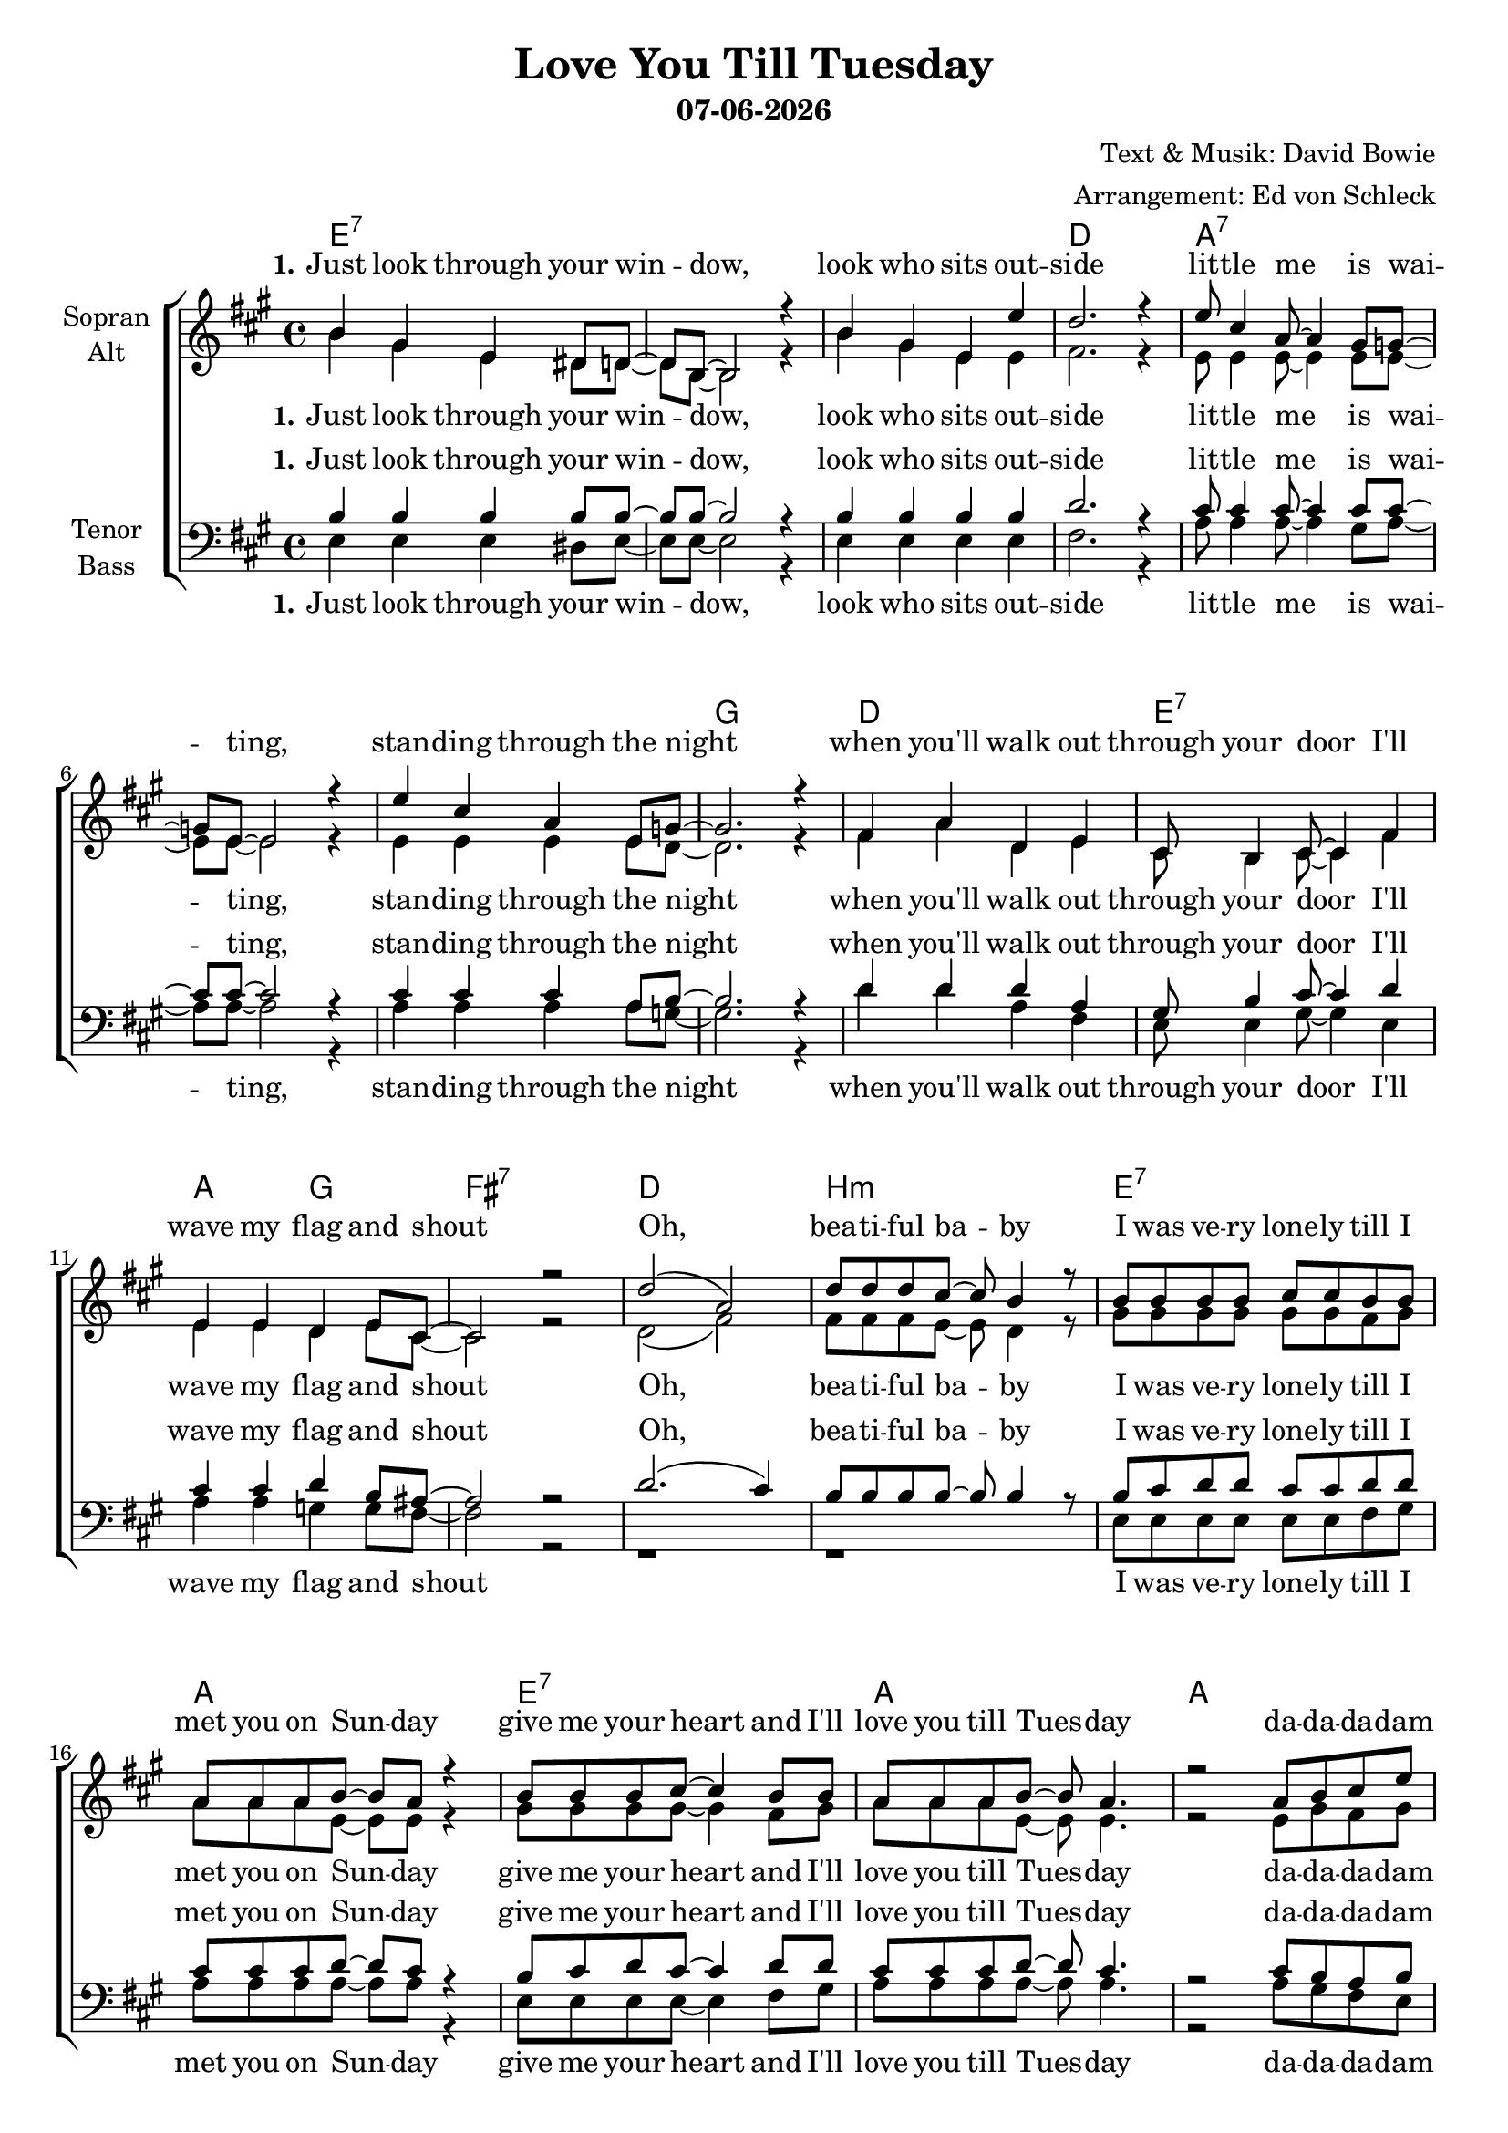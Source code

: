 \version "2.19.35"

\header {
  title = "Love You Till Tuesday"
  subtitle = #(strftime "%d-%m-%Y" (localtime (current-time)))
  composer = "Text & Musik: David Bowie"
  arranger = "Arrangement: Ed von Schleck"
}

global = {
  \key a \major
  \time 4/4
}

#(set-global-staff-size 19)


chordNames = \chordmode {
  \global
  \germanChords
  e1*3:7 d1
  a1*3:7 g1
  d1 e:7 a2 g fis1:7
  
  d1 b:m
  e1:7 a e:7 a a
  
  e1*2:7 a e:7 a
  
  e1*3:7 d1
  a1*3:7 g1
  d1 e:7 a2 g fis1:7
  
  d1 b:m
  e1:7 a e:7 a a
  
  e1*2:7 a e:7 a
  
  e1*3:7 d1
  a1*3:7 g1
  d1 e:7 a2 g fis1:7
  
  d1 b:m
  e1:7 a e:7 a
  e1:7 a e:7 a a
  
  e1*2:7 a e:7 a

}

soprano = \relative c'' {
  \global
  b4 gis e dis8 d~
  d b~ b2 r4
  b'4 gis e e'
  d2. r4
  
  e8 cis4 a8~ a4 gis8 g8~
  g e~ e2 r4
  e'4 cis a e8 g~
  g2. r4
  
  fis4 a d, e
  cis8 b4 cis8~ cis4 fis
  e e d e8 cis~
  cis2 r2
  
  d'2( a)
  d8 d d cis~ cis b4 r8
  
  b8 b b b cis cis b b
  a a a b~ b a r4
  b8 b b cis~ cis4 b8 b
  a a a b~ b a4.
  
  r2 a8 b cis e
  
  r1
  r2 e8 cis b a
  r1
  r2 a8 b cis e
  
  r1
  r2 e8 cis b a
  r1
  r1
  
  
  b4 gis e8 e e8 dis
  d e4 b8~ b4 r
  b'8 gis4 e8~ e4 e'8 d~
  d2. r4
  
  e4 cis8 cis a4 gis
  g4 a8 e~ e4 r
  e'8 e cis cis a a e8 g~
  g2. r4

  fis4 a d, e8 cis~
  cis8 b4 cis8~ cis4 fis
  e e d e4
  cis2 r2
  
  d'2( a)
  d8 d d cis~ cis b r b
  
  b8 b b cis~ cis b4.
  a8 a a b~ b a r4
  b8 b b cis~ cis4 b8 b
  a a a b~ b a4.
  
  r2 a8 b cis e
  
  r1
  r2 e8 cis b a
  r1
  r2 a8 b cis e
  
  r1
  r2 e8 cis b a
  r1
  r1
  
  
  b4 gis e dis
  d8 e4 b8~ b4 r8 b
  b'4 gis8 gis e8 e'4 d8~
  d2. r4
  
  e4 cis8 cis a4 gis8 gis
  g g a8 e~ e4 r8 e
  e'4 cis4 a4 e8 g~
  g2. r4

  fis4 a d, e8 cis~
  cis8 b4. r4 fis'
  e e d e4
  cis2 r2
  
  d'2( a)
  d8 d d cis~ cis b r b
  
  b4 b8 cis~ cis4. b8
  a8 a a b~ b a r a
  b8 b b cis~ cis4 b8 b
  a a a b~ b a4 r8
  
  b4 b cis b
  a8 a a b~ b a4 r8 
  b4 b cis b
  a8 a a b~ b a4.
  
  r2 a8 b cis e
  
  r1
  r2 e8 cis b a
  r1
  r2 a8 b cis e
  
  r1
  r2 e8 cis b a
  r1
  r1
  \bar "|."
}

alto = \relative c'' {
  \global
  b4 gis e dis8 d~
  d b~ b2 r4
  b'4 gis e e
  fis2. r4
  
  e8 e4 e8~ e4 e8 e8~
  e e~ e2 r4
  e4 e e e8 d~
  d2. r4
  
  fis4 a d, e
  cis8 b4 cis8~ cis4 fis
  e e d e8 cis~
  cis2 r2
  
  d2( fis)
  fis8 fis fis e~ e d4 r8
  
  gis8 gis gis gis gis gis fis gis
  a a a e~ e e r4
  gis8 gis gis gis~ gis4 fis8 gis
  a a a e~ e e4.
  
  r2 e8 gis fis gis
  
  r1
  r2 gis8 a gis e
  r1
  r2 e8 gis fis gis
  
  r1
  r2 gis8 a gis e
  r1
  r1
  
  
  b'4 gis e8 e e8 dis
  d e4 b8~ b4 r
  b'8 gis4 e8~ e4 e8 fis~
  fis2. r4
  
  e4 e8 e e4 e
  e4 e8 e~ e4 r
  e8 e e e e e e8 d~
  d2. r4
  
  fis4 a d, e8 cis~
  cis8 b4 cis8~ cis4 fis
  e e d e4
  cis2 r2
  
  d2( fis)
  fis8 fis fis e~ e d8 r8 fis
  
  gis8 gis gis fis~ fis gis4.
  a8 a a e~ e e r4
  gis8 gis gis gis~ gis4 fis8 gis
  a a a e~ e e4.
  
  r2 e8 gis fis gis
  
  r1
  r2 gis8 a gis e
  r1
  r2 e8 gis fis gis
  
  r1
  r2 gis8 a gis e
  r1
  r1
  
  
  b'4 gis e dis
  d8 e4 b8~ b4 r8 b
  b'4 gis8 gis e8 e4 fis8~
  fis2. r4
  
  e4 e8 e e4 e8 e
  e e e8 e~ e4 r8 e
  e4 e e e8 d~
  d2. r4

  fis4 a d, e8 cis~
  cis8 b4. r4 fis'
  e e d e4
  cis2 r2
  
  d2( fis)
  fis8 fis fis e~ e d8 r8 fis
  
  gis4 gis8 fis~ fis4. gis8
  a8 a a e~ e e r e
  gis8 gis gis gis~ gis4 fis8 gis
  a a a e~ e e4 r8
  
  gis4 gis fis gis
  a8 a a e~ e e4 r8
  gis4 gis fis gis
  a8 a a e~ e e4.
  
  r2 e8 gis fis gis
  
  r1
  r2 gis8 a gis e
  r1
  r2 e8 gis fis gis
  
  r1
  r2 gis8 a gis e
  r1
  r1
}

tenor = \relative c' {
  \global
  b4 b b b8 b~
  b b~ b2 r4
  b4 b b b
  d2. r4
  
  cis8 cis4 cis8~ cis4 cis8 cis~
  cis cis~ cis2 r4
  cis4 cis cis a8 b~
  b2. r4
  
  d4 d d a
  gis8 b4 cis8~ cis4 d
  cis4 cis d b8 ais~
  ais2 r
  
  d2.( cis4)
  b8 b b b~ b b4 r8
  
  b8 cis d d cis cis d d
  cis cis cis d~ d cis r4
  b8 cis d cis~ cis4 d8 d
  cis cis cis d~ d cis4.
  
  r2 cis8 b a b
  
  r1
  r2 b8 a d cis
  r1
  r2 cis8 b a b
  
  r1
  r2 b8 a d cis
  r1
  r1
  
  
  b4 b b8 b b8 b
  b b4 b8~ b4 r
  b8 b4 b8~ b4 b8 d~
  d2. r4
  
  cis4 cis8 cis cis4 cis
  cis4 cis8 cis~ cis4 r
  cis8 cis cis cis cis cis a8 b~
  b2. r4
  
  d4 d d a8 gis~
  gis8 b4 cis8~ cis4 d
  cis4 cis d b
  ais2 r
  
  d2.( cis4)
  b8 b b b~ b b r b
  
  b8 cis d cis~ cis d4.
  cis8 cis cis d~ d cis r4
  b8 cis d cis~ cis4 d8 d
  cis cis cis d~ d cis4.
  
  r2 cis8 b a b
  
  r1
  r2 b8 a d cis
  r1
  r2 cis8 b a b
  
  r1
  r2 b8 a d cis
  r1
  r1
  
  
  b1~
  b2. r4
  b1(
  a2.) r4
  
  cis1~
  cis2. r4
  cis1(
  b2.) r4
  
  a1(
  b2.) r4
  cis2( b
  ais) r
  
  d2.( cis4)
  b8 b b b~ b b r b
  
  b8( cis) d8 cis~ cis4. d8
  cis8 cis cis d~ d cis r cis
  b8 cis d cis~ cis4 d8 d
  cis cis cis d~ d cis4 r8
  
  b4 d cis d
  cis8 cis cis d~ d cis4 r8
  b4 d cis d
  cis8 cis cis d~ d cis4.
  
  r2 cis8 b a b
  
  r1
  r2 b8 a d cis
  r1
  r2 cis8 b a b
  
  r1
  r2 b8 a d cis
  r1
  r1
}

bass = \relative c {
  \global
  e4 e e dis8 e~
  e e~ e2 r4
  e4 e e e
  fis2. r4
  
  a8 a4 a8~ a4 gis8 a~
  a a~ a2 r4
  a a a a8 g~
  g2. r4
  
  d'4 d a fis
  e8 e4 gis8~ gis4 e
  a4 a g g8 fis~
  fis2 r2
  
  r1
  r1
  
  e8 e e e e e fis gis
  a a a a~ a a8 r4
  e8 e e e~ e4 fis8 gis
  a a a a~ a a4.
  
  r2 a8 gis fis e
  
  r1
  r2 e8 fis gis a
  r1
  r2 a8 gis fis e
  
  r1
  r2 e8 fis gis a
  r1
  r1
  
  
  e4 e e8 e e8 dis
  e e4 e8~ e4 r
  e8 e4 e8~ e4 e8 fis~
  fis2. r4
  
  a4 a8 a a4 gis
  a4 a8 a~ a4 r
  a8 a a a a a a8 g~
  g2. r4
  
  d'4 d a fis8 e~
  e8 e4 gis8~ gis4 e
  a4 a g g
  fis2 r2
  
  r1
  r2.. e8
  
  e8 e e fis~ fis gis4.
  a8 a a a~ a a8 r4
  e8 e e e~ e4 fis8 gis
  a a a a~ a a4.
  
  r2 a8 gis fis e
  
  r1
  r2 e8 fis gis a
  r1
  r2 a8 gis fis e
  
  r1
  r2 e8 fis gis a
  r1
  r1
  
  e1~
  e2. r4
  e1(
  fis2.) r4
  
  a1~
  a2. r4
  a1(
  g2.) r4
  
  fis1(
  gis2.) r4
  a2( g
  fis2) r2
  
  r1
  r2.. e8
  
  e4 e8 fis~ fis4. gis8
  a8 a a a~ a a8 r a
  e8 e e e~ e4 fis8 gis
  a a a a~ a a4 r8
  
  e4 e fis gis
  a8 a a a~ a a4 r8
  e4 e fis gis
  a8 a a a~ a a4.
  
  r2 a8 gis fis e
  
  r1
  r2 e8 fis gis a
  r1
  r2 a8 gis fis e
  
  r1
  r2 e8 fis gis a
  r1
  r1
}

verseOne = \lyricmode {
  \set stanza = "1."
  Just look through your win -- dow,
  look who sits out -- side
  lit -- tle me is wai -- ting,
  stan -- ding through the night
  when you'll walk out through your door
  I'll wave my flag and shout
}

verseTwo = \lyricmode {
  \set stanza = "2."
  Who's that hi -- ding in the ap -- ple tree,
  clin -- ging to a branch
  don't be a -- fraid it's on -- ly me,
  ho -- ping for a lit -- tle ro -- mance
  if you lie be -- neath my shade,
  I'll keep you nice and cool
}

verseThree = \lyricmode {
  \set stanza = "3."
  Let the wind blow through your hair,
  be nice to the big blue sea
  don't be a -- fraid of the man in the moon,
  be -- cause it's on -- ly me
  I shall al -- ways want you
  un -- til my love runs dry
}

chorusOne = \lyricmode {
  I was ve -- ry lone -- ly till I met you on Sun -- day
  give me your heart and I'll love you till Tues -- day

}

chorusTwo = \lyricmode {
  my bur -- ning de -- si -- re star -- ted on Sun -- day
  give me your love and I'll love you till Tues -- day

}

chorusThree = \lyricmode {
  my heart's a flame, I'll love you till Tues -- day
  my head's in a whirl and I'll love you till Tues -- day
  love love love love love you till Tues -- day
  love love love love love you till Tues -- day
}

dadadam = \lyricmode {
  da -- da -- da -- dam
  da -- da -- da -- dam
  da -- da -- da -- dam
  da -- da -- da -- dam
}

sopranoVerse = \lyricmode {
  \verseOne
  Oh, bea -- ti -- ful ba -- by
  \chorusOne
  \dadadam
  \verseTwo
  Oh, bea -- ti -- ful ba -- by
  \chorusTwo
  \dadadam
  \verseThree
  Oh, bea -- ti -- ful ba -- by
  \chorusThree
  \dadadam
}

altoVerse = \lyricmode {
  \verseOne
  Oh, bea -- ti -- ful ba -- by
  \chorusOne
  \dadadam
  \verseTwo
  Oh, bea -- ti -- ful ba -- by
  \chorusTwo
  \dadadam
  \verseThree
  Oh, bea -- ti -- ful ba -- by
  \chorusThree
  \dadadam
}

tenorVerse = \lyricmode {
  \verseOne
  Oh, bea -- ti -- ful ba -- by
  \chorusOne
  \dadadam
  \verseTwo
  Oh, bea -- ti -- ful ba -- by
  \chorusTwo
  \dadadam
  uh __ uh __ uh __ uh __uh __ uh __
  Oh, bea -- ti -- ful ba -- by
  \chorusThree
  \dadadam
}

bassVerse = \lyricmode {
  \verseOne
  \chorusOne
  \dadadam
  \verseTwo
  \chorusTwo
  \dadadam
  uh __ uh __ uh __ uh __uh __ uh __
  \chorusThree
  \dadadam
}

chordsPart = \new ChordNames \chordNames

choirPart = \new ChoirStaff <<
  \new Staff = "sa" \with {
    instrumentName = \markup \center-column { "Sopran" "Alt" }
  } <<
    \new Voice = "soprano" { \voiceOne \soprano }
    \new Voice = "alto" { \voiceTwo \alto }
  >>
  \new Lyrics \with {
    alignAboveContext = "sa"
    \override VerticalAxisGroup #'staff-affinity = #DOWN
  } \lyricsto "soprano" \sopranoVerse
  \new Lyrics \lyricsto "alto" \altoVerse
  \new Staff = "tb" \with {
    instrumentName = \markup \center-column { "Tenor" "Bass" }
  } <<
    \clef bass
    \new Voice = "tenor" { \voiceOne \tenor }
    \new Voice = "bass" { \voiceTwo \bass }
  >>
  \new Lyrics \with {
    alignAboveContext = "tb"
    \override VerticalAxisGroup #'staff-affinity = #DOWN
  } \lyricsto "tenor" \tenorVerse
  \new Lyrics \lyricsto "bass" \bassVerse
>>

\score {
  <<
    \chordsPart
    \choirPart
  >>
  \layout { }
  \midi {
    \tempo 4=120
  }
}
